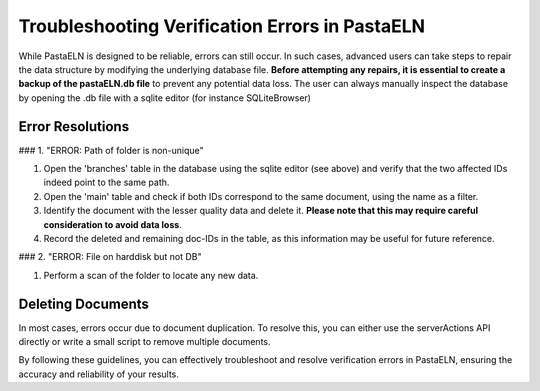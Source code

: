 Troubleshooting Verification Errors in PastaELN
===============================================

While PastaELN is designed to be reliable, errors can still occur. In such cases, advanced users can take steps to repair the data structure by modifying the underlying database file. **Before attempting any repairs, it is essential to create a backup of the pastaELN.db file** to prevent any potential data loss. The user can always manually inspect the database by opening the .db file with a sqlite editor (for instance SQLiteBrowser)

Error Resolutions
-----------------

### 1. "ERROR: Path of folder is non-unique"

1. Open the 'branches' table in the database using the sqlite editor (see above) and verify that the two affected IDs indeed point to the same path.
2. Open the 'main' table and check if both IDs correspond to the same document, using the name as a filter.
3. Identify the document with the lesser quality data and delete it. **Please note that this may require careful consideration to avoid data loss**.
4. Record the deleted and remaining doc-IDs in the table, as this information may be useful for future reference.

### 2. "ERROR: File on harddisk but not DB"

1. Perform a scan of the folder to locate any new data.

Deleting Documents
------------------

In most cases, errors occur due to document duplication. To resolve this, you can either use the serverActions API directly or write a small script to remove multiple documents.

By following these guidelines, you can effectively troubleshoot and resolve verification errors in PastaELN, ensuring the accuracy and reliability of your results.
